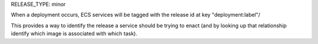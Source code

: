 RELEASE_TYPE: minor

When a deployment occurs, ECS services will be tagged with the release id at key "deployment:label"/

This provides a way to identify the release a service should be trying to enact (and by looking up that relationship identify which image is associated with which task). 
